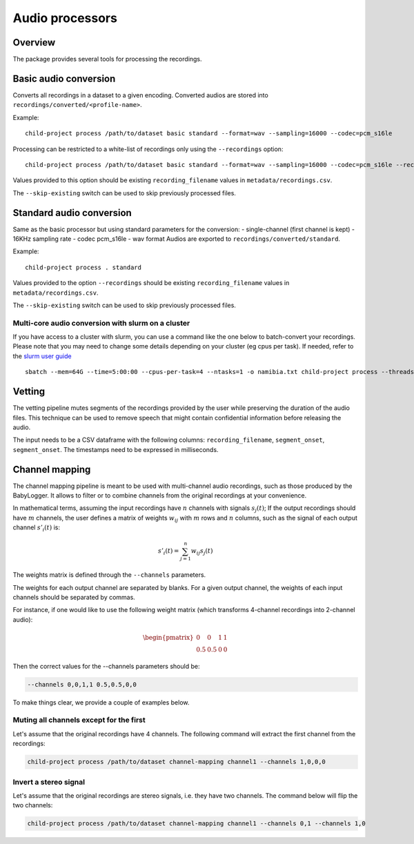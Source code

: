 Audio processors
----------------

Overview
~~~~~~~~

The package provides several tools for processing the recordings.

.. clidoc::

   child-project process --help

Basic audio conversion
~~~~~~~~~~~~~~~~~~~~~~

Converts all recordings in a dataset to a given encoding. Converted
audios are stored into ``recordings/converted/<profile-name>``.

.. clidoc::

   child-project process /path/to/dataset basic test --help

Example:

::

   child-project process /path/to/dataset basic standard --format=wav --sampling=16000 --codec=pcm_s16le

.. We typically run the following, to split long sound files every 15
.. hours, because the software we use for human annotation (ELAN, Praat)
.. works better with audio that is maximally 15h long:

..    child-project process /path/to/dataset 16kHz basic --format=wav --sampling=16000 --codec=pcm_s16le

Processing can be restricted to a white-list of recordings only using the ``--recordings`` option:

::

   child-project process /path/to/dataset basic standard --format=wav --sampling=16000 --codec=pcm_s16le --recordings audio1.wav audio2.wav

Values provided to this option should be existing ``recording_filename`` values in ``metadata/recordings.csv``.

The ``--skip-existing`` switch can be used to skip previously processed files.

Standard audio conversion
~~~~~~~~~~~~~~~~~~~~~~~~~

Same as the basic processor but using standard parameters for the conversion:
- single-channel (first channel is kept)
- 16KHz sampling rate
- codec pcm_s16le
- wav format
Audios are exported to ``recordings/converted/standard``.

.. clidoc::

   child-project process /path/to/dataset standard --help

Example:

::

   child-project process . standard

Values provided to the option ``--recordings`` should be existing ``recording_filename`` values in ``metadata/recordings.csv``.

The ``--skip-existing`` switch can be used to skip previously processed files.

Multi-core audio conversion with slurm on a cluster
===================================================

If you have access to a cluster with slurm, you can use a command like
the one below to batch-convert your recordings. Please note that you may
need to change some details depending on your cluster (eg cpus per
task). If needed, refer to the `slurm user
guide <https://slurm.schedmd.com/quickstart.html>`__

::

   sbatch --mem=64G --time=5:00:00 --cpus-per-task=4 --ntasks=1 -o namibia.txt child-project process --threads 4 /path/to/dataset basic standard --format=wav --sampling=16000 --codec=pcm_s16le

Vetting
~~~~~~~

The vetting pipeline mutes segments of the recordings provided by the user while preserving the duration of the audio files.
This technique can be used to remove speech that might contain confidential information before releasing the audio.

The input needs to be a CSV dataframe with the following columns: ``recording_filename``, ``segment_onset``, ``segment_onset``.
The timestamps need to be expressed in milliseconds.

.. clidoc::

   child-project process /path/to/dataset vetting test --help

Channel mapping
~~~~~~~~~~~~~~~

The channel mapping pipeline is meant to be used with multi-channel audio recordings,
such as those produced by the BabyLogger.
It allows to filter or to combine channels from the original recordings at your convenience.


.. clidoc::

   child-project process /path/to/dataset channel-mapping test --help

In mathematical terms, assuming the input recordings have :math:`n` channels
with signals :math:`s_{j}(t)`;
If the output recordings should have :math:`m` channels,
the user defines a matrix of weights :math:`w_{ij}` with :math:`m` rows and :math:`n` columns,
such as the signal of each output channel :math:`s'_{i}(t)` is:

.. math::

   s'_{i}(t) = \sum_{j=1}^n w_{ij} s_{j}(t)

The weights matrix is defined through the ``--channels`` parameters.

The weights for each output channel are separated by blanks.
For a given output channel, the weights of each input channels should be separated by commas.

For instance, if one would like to use the following weight matrix (which transforms
4-channel recordings into 2-channel audio):

.. math::

   \begin{pmatrix}
   0 & 0 & 1 & 1 \\ 
   0.5 & 0.5 & 0 & 0
   \end{pmatrix}

Then the correct values for the --channels parameters should be:

.. code-block:: bash

   --channels 0,0,1,1 0.5,0.5,0,0

To make things clear, we provide a couple of examples below.

Muting all channels except for the first
========================================

Let's assume that the original recordings have 4 channels.
The following command will extract the first channel from the recordings:

.. code-block:: bash

   child-project process /path/to/dataset channel-mapping channel1 --channels 1,0,0,0

Invert a stereo signal
======================

Let's assume that the original recordings are stereo signals, i.e. they have two channels.
The command below will flip the two channels:

.. code-block:: bash

   child-project process /path/to/dataset channel-mapping channel1 --channels 0,1 --channels 1,0